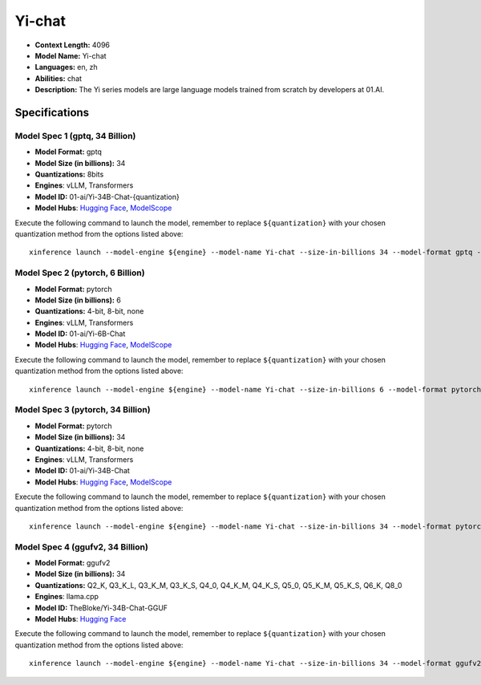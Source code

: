 .. _models_llm_yi-chat:

========================================
Yi-chat
========================================

- **Context Length:** 4096
- **Model Name:** Yi-chat
- **Languages:** en, zh
- **Abilities:** chat
- **Description:** The Yi series models are large language models trained from scratch by developers at 01.AI.

Specifications
^^^^^^^^^^^^^^


Model Spec 1 (gptq, 34 Billion)
++++++++++++++++++++++++++++++++++++++++

- **Model Format:** gptq
- **Model Size (in billions):** 34
- **Quantizations:** 8bits
- **Engines**: vLLM, Transformers
- **Model ID:** 01-ai/Yi-34B-Chat-{quantization}
- **Model Hubs**:  `Hugging Face <https://huggingface.co/01-ai/Yi-34B-Chat-{quantization}>`__, `ModelScope <https://modelscope.cn/models/01ai/Yi-34B-Chat-{quantization}>`__

Execute the following command to launch the model, remember to replace ``${quantization}`` with your
chosen quantization method from the options listed above::

   xinference launch --model-engine ${engine} --model-name Yi-chat --size-in-billions 34 --model-format gptq --quantization ${quantization}


Model Spec 2 (pytorch, 6 Billion)
++++++++++++++++++++++++++++++++++++++++

- **Model Format:** pytorch
- **Model Size (in billions):** 6
- **Quantizations:** 4-bit, 8-bit, none
- **Engines**: vLLM, Transformers
- **Model ID:** 01-ai/Yi-6B-Chat
- **Model Hubs**:  `Hugging Face <https://huggingface.co/01-ai/Yi-6B-Chat>`__, `ModelScope <https://modelscope.cn/models/01ai/Yi-6B-Chat>`__

Execute the following command to launch the model, remember to replace ``${quantization}`` with your
chosen quantization method from the options listed above::

   xinference launch --model-engine ${engine} --model-name Yi-chat --size-in-billions 6 --model-format pytorch --quantization ${quantization}


Model Spec 3 (pytorch, 34 Billion)
++++++++++++++++++++++++++++++++++++++++

- **Model Format:** pytorch
- **Model Size (in billions):** 34
- **Quantizations:** 4-bit, 8-bit, none
- **Engines**: vLLM, Transformers
- **Model ID:** 01-ai/Yi-34B-Chat
- **Model Hubs**:  `Hugging Face <https://huggingface.co/01-ai/Yi-34B-Chat>`__, `ModelScope <https://modelscope.cn/models/01ai/Yi-34B-Chat>`__

Execute the following command to launch the model, remember to replace ``${quantization}`` with your
chosen quantization method from the options listed above::

   xinference launch --model-engine ${engine} --model-name Yi-chat --size-in-billions 34 --model-format pytorch --quantization ${quantization}


Model Spec 4 (ggufv2, 34 Billion)
++++++++++++++++++++++++++++++++++++++++

- **Model Format:** ggufv2
- **Model Size (in billions):** 34
- **Quantizations:** Q2_K, Q3_K_L, Q3_K_M, Q3_K_S, Q4_0, Q4_K_M, Q4_K_S, Q5_0, Q5_K_M, Q5_K_S, Q6_K, Q8_0
- **Engines**: llama.cpp
- **Model ID:** TheBloke/Yi-34B-Chat-GGUF
- **Model Hubs**:  `Hugging Face <https://huggingface.co/TheBloke/Yi-34B-Chat-GGUF>`__

Execute the following command to launch the model, remember to replace ``${quantization}`` with your
chosen quantization method from the options listed above::

   xinference launch --model-engine ${engine} --model-name Yi-chat --size-in-billions 34 --model-format ggufv2 --quantization ${quantization}


